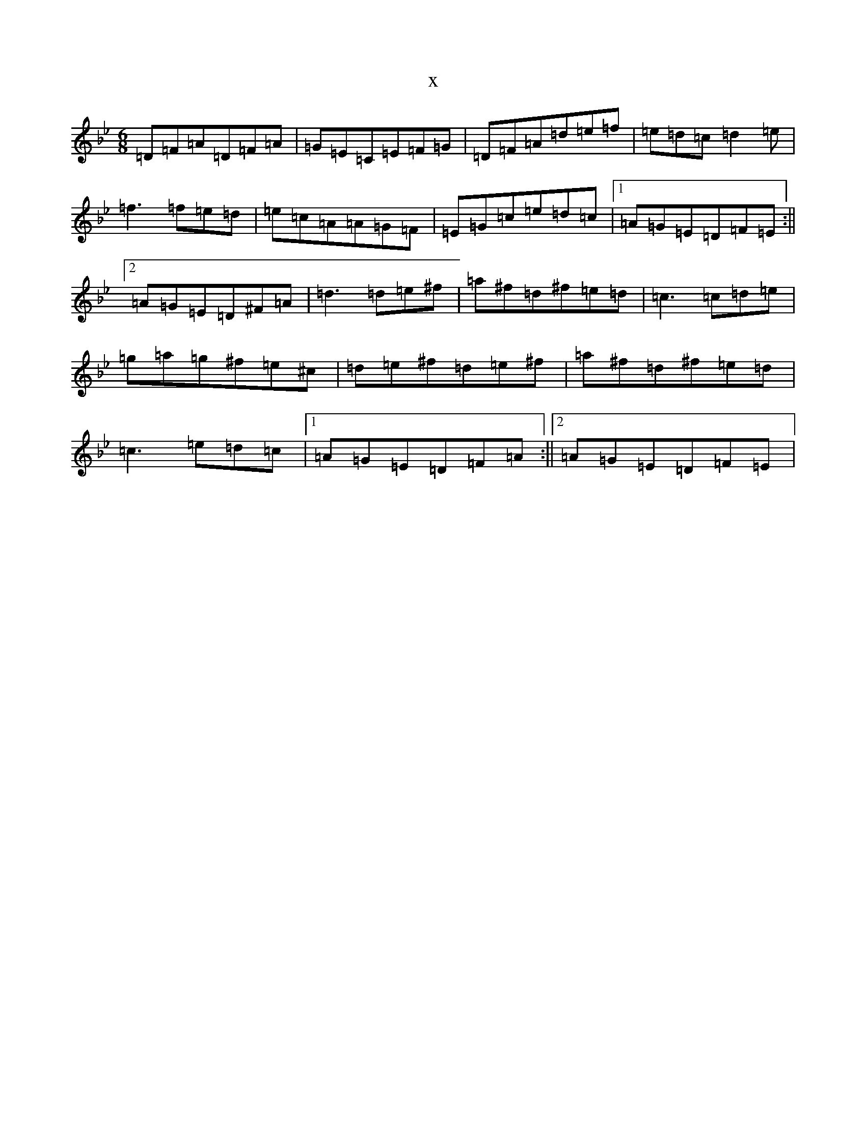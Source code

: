 X:68
T:x
L:1/8
M:6/8
K: C Dorian
=D=F=A=D=F=A|=G=E=C=E=F=G|=D=F=A=d=e=f|=e=d=c=d2=e|=f3=f=e=d|=e=c=A=A=G=F|=E=G=c=e=d=c|1=A=G=E=D=F=E:||2=A=G=E=D^F=A|=d3=d=e^f|=a^f=d^f=e=d|=c3=c=d=e|=g=a=g^f=e^c|=d=e^f=d=e^f|=a^f=d^f=e=d|=c3=e=d=c|1=A=G=E=D=F=A:||2=A=G=E=D=F=E|